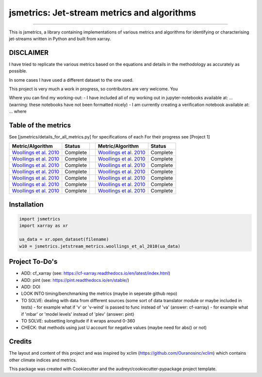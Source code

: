 ==================
jsmetrics: Jet-stream metrics and algorithms
==================

|license| |pre-commit| |black| 

.. pypi| |conda| |coveralls| |codefactor|  |zenodo| |docs| 
----

This is jsmetrics, a library containing implementations of various metrics and algorithms for identifying or characterising jet-streams
written in Python and built from xarray.


.. [Table of Contents]
.. Disclaimer, table of metrics, Installation, Documentations, Contributing, How to cite, Project To-do's

DISCLAIMER
-------------
I have tried to replicate the various metrics based on the equations and details in the methodology as accurately as possible.

In some cases I have used a different dataset to the one used. 

This project is very much a work in progress, so contributors are very welcome. You  

Where you can find my working-out:
- I have included all of my working out in jupyter-notebooks available at: ... (warning: these notebooks have not been formatted nicely) 
- I am currently creating a verification notebook available at: ... where 


Table of the metrics
-------------
See [jsmetrics/details_for_all_metrics.py] for specifications of each 
For their progress see [Project 1]

.. table::
   :align: left
   :widths: auto
   
   ============================================================================== ==============  ==  ============================================================================== ==============
   Metric/Algorithm                                                               Status              Metric/Algorithm                                                               Status                                                                                
   ============================================================================== ==============  ==  ============================================================================== ==============
   `Woollings et al. 2010 <https://onlinelibrary.wiley.com/doi/10.1002/qj.625>`_  Complete            `Woollings et al. 2010 <https://onlinelibrary.wiley.com/doi/10.1002/qj.625>`_    Complete
   `Woollings et al. 2010 <https://onlinelibrary.wiley.com/doi/10.1002/qj.625>`_  Complete            `Woollings et al. 2010 <https://onlinelibrary.wiley.com/doi/10.1002/qj.625>`_    Complete
   `Woollings et al. 2010 <https://onlinelibrary.wiley.com/doi/10.1002/qj.625>`_  Complete            `Woollings et al. 2010 <https://onlinelibrary.wiley.com/doi/10.1002/qj.625>`_    Complete
   `Woollings et al. 2010 <https://onlinelibrary.wiley.com/doi/10.1002/qj.625>`_  Complete            `Woollings et al. 2010 <https://onlinelibrary.wiley.com/doi/10.1002/qj.625>`_    Complete
   `Woollings et al. 2010 <https://onlinelibrary.wiley.com/doi/10.1002/qj.625>`_  Complete            `Woollings et al. 2010 <https://onlinelibrary.wiley.com/doi/10.1002/qj.625>`_    Complete
   `Woollings et al. 2010 <https://onlinelibrary.wiley.com/doi/10.1002/qj.625>`_  Complete            `Woollings et al. 2010 <https://onlinelibrary.wiley.com/doi/10.1002/qj.625>`_    Complete
   `Woollings et al. 2010 <https://onlinelibrary.wiley.com/doi/10.1002/qj.625>`_  Complete            `Woollings et al. 2010 <https://onlinelibrary.wiley.com/doi/10.1002/qj.625>`_    Complete
   ============================================================================== ==============  ==  ============================================================================== ==============



Installation 
-------------
.. code-block:: python

    import jsmetrics
    import xarray as xr

    ua_data = xr.open_dataset(filename)
    w10 = jsmetrics.jetstream_metrics.woollings_et_al_2010(ua_data)

.. Documentation
.. -------------
.. The official documentation is at https://jsmetrics.readthedocs.io/

.. Contributing
.. ------------
.. jsmetrics is in active development and it's being used in production by climate services specialists.

.. * If you're interested in participating in the development of jsmetrics by suggesting new features, new indices or report bugs, please leave us a message on the `issue tracker`_. There is also a chat room on gitter (|gitter|).

.. * If you would like to contribute code or documentation (which is greatly appreciated!), check out the `Contributing Guidelines`_ before you begin!

.. .. _issue tracker: https://github.com/Thomasjkeel/jsmetrics/issues
.. .. _Contributing Guidelines: https://github.com/Thomasjkeel/jsmetrics/blob/master/.github/CONTRIBUTING.rst


.. How to cite this library
.. ------------------------
.. If you wish to cite `jsmetrics` in a research publication, we kindly ask that you use the bibliographical reference information available through `Zenodo`


Project To-Do's
-------------
- ADD: cf_xarray (see: https://cf-xarray.readthedocs.io/en/latest/index.html)
- ADD: pint (see: https://pint.readthedocs.io/en/stable/)
- ADD: DOI
- LOOK INTO timing/benchmarking the metrics (maybe in seperate github repo)
- TO SOLVE: dealing with data from different sources (some sort of data translator module or maybe included in tests)
  - for example what if 'v' or 'v-wind' is passed to func instead of 'va' (answer: cf-xarray)  
  - for example what if 'mbar' or 'model levels' instead of 'plev' (answer: pint)
- TO SOLVE: subsetting longitude if it wraps around 0-360
- CHECK: that methods using just U account for negative values (maybe need for abs() or not)

Credits
-------------

The layout and content of this project and was inspired by xclim (https://github.com/Ouranosinc/xclim) 
which contains other climate indices and metrics.

This package was created with Cookiecutter and the audreyr/cookiecutter-pypackage project template.

.. |license| image:: https://img.shields.io/badge/License-MIT-lightgray.svg?style=flt-square
        :target: https://github.com/Thomasjkeel/jsmetrics/blob/master/LICENSE
        :alt: License

.. |black| image:: https://img.shields.io/badge/code%20style-black-000000.svg
        :target: https://github.com/python/black
        :alt: Python Black

.. |pre-commit| image:: https://results.pre-commit.ci/badge/github/Thomasjkeel/jsmetrics/master.svg
   :target: https://results.pre-commit.ci/latest/github/Thomasjkeel/jsmetrics/master
   :alt: pre-commit.ci status

.. .. |zenodo| image:: https://zenodo.org/badge/142608764.svg
..         :target: https://zenodo.org/badge/latestdoi/142608764
..         :alt: DOI

.. .. |docs| image:: https://readthedocs.org/projects/jsmetrics/badge
..         :target: https://jsmetrics.readthedocs.io/en/latest
..         :alt: Documentation Status

.. .. |pypi| image:: https://img.shields.io/pypi/v/jsmetrics.svg
..         :target: https://pypi.python.org/pypi/jsmetrics
..         :alt: Python Package Index Build

.. .. |conda| image:: https://img.shields.io/conda/vn/conda-forge/jsmetrics.svg
..         :target: https://anaconda.org/conda-forge/jsmetrics
..         :alt: Conda-forge Build Version
